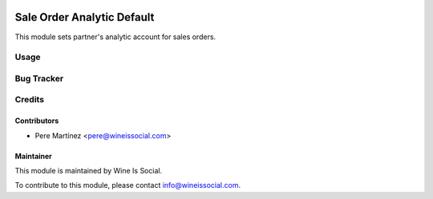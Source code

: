 .. image:: https://img.shields.io/badge/licence-AGPL--3-blue.svg
   :target: http://www.gnu.org/licenses/agpl-3.0-standalone.html
   :alt: License: AGPL-3

====================
Sale Order Analytic Default
====================

This module sets partner's analytic account for sales orders.


Usage
=====


Bug Tracker
===========


Credits
=======

Contributors
------------
* Pere Martínez <pere@wineissocial.com>


Maintainer
----------

.. image:: https://odoo-community.org/logo.png
   :alt: Wine Is Social
   :target: https://wineissocial.com

This module is maintained by Wine Is Social.

To contribute to this module, please contact info@wineissocial.com.
